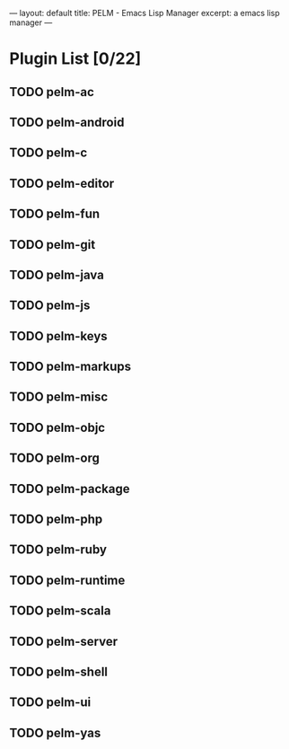 ---
layout: default
title: PELM - Emacs Lisp Manager
excerpt: a emacs lisp manager 
---

* Plugin List [0/22]
** TODO pelm-ac
** TODO pelm-android
** TODO pelm-c
** TODO pelm-editor
** TODO pelm-fun
** TODO pelm-git
** TODO pelm-java
** TODO pelm-js
** TODO pelm-keys

** TODO pelm-markups
** TODO pelm-misc
** TODO pelm-objc
** TODO pelm-org
** TODO pelm-package
** TODO pelm-php
** TODO pelm-ruby
** TODO pelm-runtime
** TODO pelm-scala
** TODO pelm-server
** TODO pelm-shell
** TODO pelm-ui
** TODO pelm-yas
